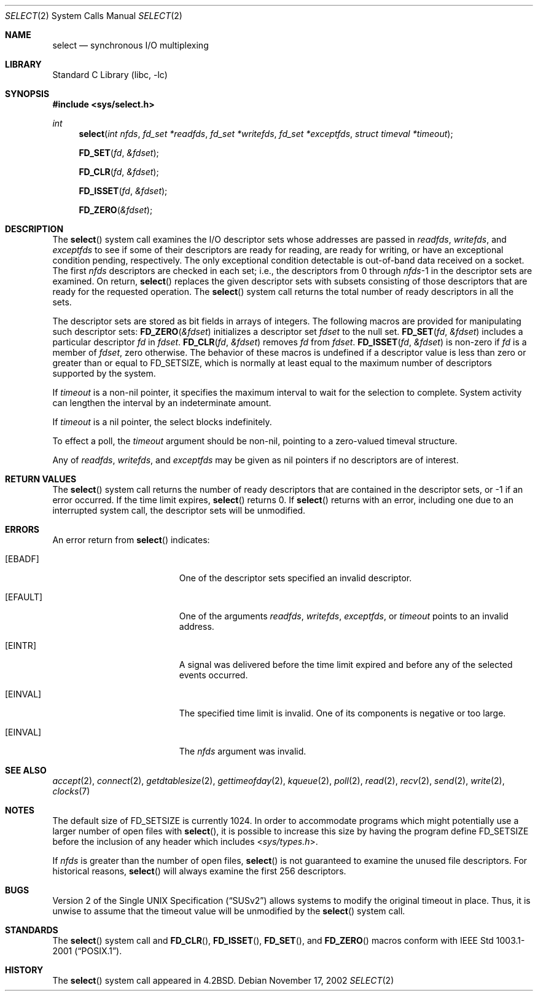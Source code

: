 .\" Copyright (c) 1983, 1991, 1993
.\"	The Regents of the University of California.  All rights reserved.
.\"
.\" Redistribution and use in source and binary forms, with or without
.\" modification, are permitted provided that the following conditions
.\" are met:
.\" 1. Redistributions of source code must retain the above copyright
.\"    notice, this list of conditions and the following disclaimer.
.\" 2. Redistributions in binary form must reproduce the above copyright
.\"    notice, this list of conditions and the following disclaimer in the
.\"    documentation and/or other materials provided with the distribution.
.\" 3. All advertising materials mentioning features or use of this software
.\"    must display the following acknowledgement:
.\"	This product includes software developed by the University of
.\"	California, Berkeley and its contributors.
.\" 4. Neither the name of the University nor the names of its contributors
.\"    may be used to endorse or promote products derived from this software
.\"    without specific prior written permission.
.\"
.\" THIS SOFTWARE IS PROVIDED BY THE REGENTS AND CONTRIBUTORS ``AS IS'' AND
.\" ANY EXPRESS OR IMPLIED WARRANTIES, INCLUDING, BUT NOT LIMITED TO, THE
.\" IMPLIED WARRANTIES OF MERCHANTABILITY AND FITNESS FOR A PARTICULAR PURPOSE
.\" ARE DISCLAIMED.  IN NO EVENT SHALL THE REGENTS OR CONTRIBUTORS BE LIABLE
.\" FOR ANY DIRECT, INDIRECT, INCIDENTAL, SPECIAL, EXEMPLARY, OR CONSEQUENTIAL
.\" DAMAGES (INCLUDING, BUT NOT LIMITED TO, PROCUREMENT OF SUBSTITUTE GOODS
.\" OR SERVICES; LOSS OF USE, DATA, OR PROFITS; OR BUSINESS INTERRUPTION)
.\" HOWEVER CAUSED AND ON ANY THEORY OF LIABILITY, WHETHER IN CONTRACT, STRICT
.\" LIABILITY, OR TORT (INCLUDING NEGLIGENCE OR OTHERWISE) ARISING IN ANY WAY
.\" OUT OF THE USE OF THIS SOFTWARE, EVEN IF ADVISED OF THE POSSIBILITY OF
.\" SUCH DAMAGE.
.\"
.\"     @(#)select.2	8.2 (Berkeley) 3/25/94
.\" $FreeBSD$
.\"
.Dd November 17, 2002
.Dt SELECT 2
.Os
.Sh NAME
.Nm select
.Nd synchronous I/O multiplexing
.Sh LIBRARY
.Lb libc
.Sh SYNOPSIS
.In sys/select.h
.Ft int
.Fn select "int nfds" "fd_set *readfds" "fd_set *writefds" "fd_set *exceptfds" "struct timeval *timeout"
.Fn FD_SET fd &fdset
.Fn FD_CLR fd &fdset
.Fn FD_ISSET fd &fdset
.Fn FD_ZERO &fdset
.Sh DESCRIPTION
The
.Fn select
system call
examines the I/O descriptor sets whose addresses are passed in
.Fa readfds ,
.Fa writefds ,
and
.Fa exceptfds
to see if some of their descriptors
are ready for reading, are ready for writing, or have an exceptional
condition pending, respectively.
The only exceptional condition detectable is out-of-band
data received on a socket.
The first
.Fa nfds
descriptors are checked in each set;
i.e., the descriptors from 0 through
.Fa nfds Ns No -1
in the descriptor sets are examined.
On return,
.Fn select
replaces the given descriptor sets
with subsets consisting of those descriptors that are ready
for the requested operation.
The
.Fn select
system call
returns the total number of ready descriptors in all the sets.
.Pp
The descriptor sets are stored as bit fields in arrays of integers.
The following macros are provided for manipulating such descriptor sets:
.Fn FD_ZERO &fdset
initializes a descriptor set
.Fa fdset
to the null set.
.Fn FD_SET fd &fdset
includes a particular descriptor
.Fa fd
in
.Fa fdset .
.Fn FD_CLR fd &fdset
removes
.Fa fd
from
.Fa fdset .
.Fn FD_ISSET fd &fdset
is non-zero if
.Fa fd
is a member of
.Fa fdset ,
zero otherwise.
The behavior of these macros is undefined if
a descriptor value is less than zero or greater than or equal to
.Dv FD_SETSIZE ,
which is normally at least equal
to the maximum number of descriptors supported by the system.
.Pp
If
.Fa timeout
is a non-nil pointer, it specifies the maximum interval to wait for the
selection to complete.  System activity can lengthen the interval by
an indeterminate amount.
.Pp
If
.Fa timeout
is a nil pointer, the select blocks indefinitely.
.Pp
To effect a poll, the
.Fa timeout
argument should be non-nil, pointing to a zero-valued timeval structure.
.Pp
Any of
.Fa readfds ,
.Fa writefds ,
and
.Fa exceptfds
may be given as nil pointers if no descriptors are of interest.
.Sh RETURN VALUES
The
.Fn select
system call
returns the number of ready descriptors that are contained in
the descriptor sets,
or -1 if an error occurred.
If the time limit expires,
.Fn select
returns 0.
If
.Fn select
returns with an error,
including one due to an interrupted system call,
the descriptor sets will be unmodified.
.Sh ERRORS
An error return from
.Fn select
indicates:
.Bl -tag -width Er
.It Bq Er EBADF
One of the descriptor sets specified an invalid descriptor.
.It Bq Er EFAULT
One of the arguments
.Fa readfds , writefds , exceptfds ,
or
.Fa timeout
points to an invalid address.
.It Bq Er EINTR
A signal was delivered before the time limit expired and
before any of the selected events occurred.
.It Bq Er EINVAL
The specified time limit is invalid.  One of its components is
negative or too large.
.It Bq Er EINVAL
The
.Fa nfds
argument
was invalid.
.El
.Sh SEE ALSO
.Xr accept 2 ,
.Xr connect 2 ,
.Xr getdtablesize 2 ,
.Xr gettimeofday 2 ,
.Xr kqueue 2 ,
.Xr poll 2 ,
.Xr read 2 ,
.Xr recv 2 ,
.Xr send 2 ,
.Xr write 2 ,
.Xr clocks 7
.Sh NOTES
The default size of
.Dv FD_SETSIZE
is currently 1024.
In order to accommodate programs which might potentially
use a larger number of open files with
.Fn select ,
it is possible
to increase this size by having the program define
.Dv FD_SETSIZE
before the inclusion of any header which includes
.In sys/types.h .
.Pp
If
.Fa nfds
is greater than the number of open files,
.Fn select
is not guaranteed to examine the unused file descriptors.   For historical
reasons,
.Fn select
will always examine the first 256 descriptors.
.Sh BUGS
.St -susv2
allows systems to modify the original timeout in place.
Thus, it is unwise to assume that the timeout value will be unmodified
by the
.Fn select
system call.
.Sh STANDARDS
The
.Fn select
system call and
.Fn FD_CLR ,
.Fn FD_ISSET ,
.Fn FD_SET ,
and
.Fn FD_ZERO
macros conform with
.St -p1003.1-2001 .
.Sh HISTORY
The
.Fn select
system call appeared in
.Bx 4.2 .
